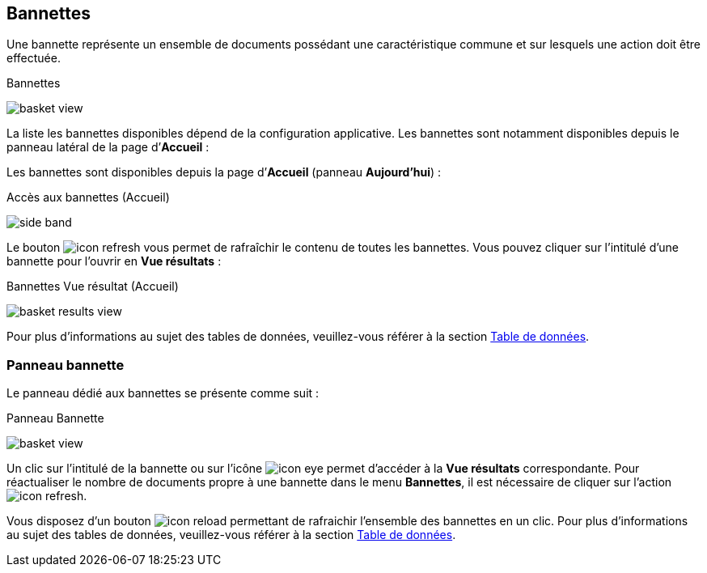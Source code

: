 [[_04_baskets]]
== Bannettes
Une bannette représente un ensemble de documents possédant une caractéristique commune et sur lesquels une action doit être effectuée.

.Bannettes
image:04_baskets/basket_view.png[]

La liste les bannettes disponibles dépend de la configuration applicative.
Les bannettes sont notamment disponibles depuis le panneau latéral de la page d’*Accueil* :


Les bannettes sont disponibles depuis la page d’*Accueil* (panneau
*Aujourd’hui*) :

.Accès aux bannettes (Accueil)
image:04_baskets/side_band.png[]

Le bouton image:icons/icon_refresh.png[pdfwidth=24,role="size-24"] vous permet de rafraîchir le contenu de toutes les bannettes. Vous pouvez cliquer sur
l’intitulé d’une bannette pour l’ouvrir en *Vue résultats* :

.Bannettes Vue résultat (Accueil)
image:04_baskets/basket_results_view.png[]

Pour plus d'informations au sujet des tables de données, veuillez-vous référer à la section <<Table de données,Table de données>>.

=== Panneau bannette

Le panneau dédié aux bannettes se présente comme suit :

.Panneau Bannette
image:04_baskets/basket_view.png[]

Un clic sur l'intitulé de la bannette ou sur l'icône image:icons/icon_eye.png[pdfwidth=24,role="size-24"] permet d'accéder à la *Vue résultats*
correspondante. Pour réactualiser le nombre de documents propre à une bannette dans le menu *Bannettes*, il est nécessaire de cliquer sur l'action
image:icons/icon_refresh.png[pdfwidth=24,role="size-24"].
// En cliquant sur le coin supérieur gauche du panneau image:04_baskets/BannetteCorner.png[pdfwidth=24,role="size-24"], vous pouvez afficher la liste des bannettes en plein écran :

Vous disposez d’un bouton image:icons/icon_reload.png[pdfwidth=24,role="size-24"] permettant de rafraichir l'ensemble des bannettes en un clic. Pour plus
d'informations au sujet des tables de données, veuillez-vous référer à la section <<Table de données,Table de données>>.


<<<